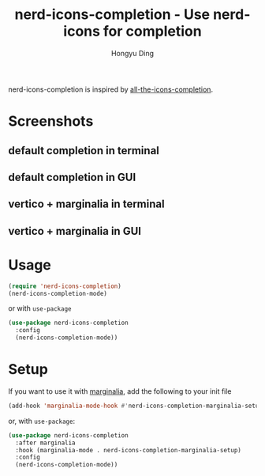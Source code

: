 #+TITLE: nerd-icons-completion - Use nerd-icons for completion
#+AUTHOR: Hongyu Ding
#+LANGUAGE: en

[[https://melpa.org/#/nerd-icons-completion][file:https://melpa.org/packages/nerd-icons-completion-badge.svg]]

nerd-icons-completion is inspired by [[https://github.com/iyefrat/all-the-icons-completion][all-the-icons-completion]].

* Screenshots
** default completion in terminal
[[file:screenshots/demo1.png]]
** default completion in GUI
[[file:screenshots/demo3.png]]
** vertico + marginalia in terminal
[[file:screenshots/demo2.png]]
** vertico + marginalia in GUI
[[file:screenshots/demo4.png]]

* Usage
#+BEGIN_SRC emacs-lisp
  (require 'nerd-icons-completion)
  (nerd-icons-completion-mode)
#+END_SRC
or with ~use-package~
#+BEGIN_SRC emacs-lisp
  (use-package nerd-icons-completion
    :config
    (nerd-icons-completion-mode))
#+END_SRC

* Setup

If you want to use it with [[https://github.com/minad/marginalia/][marginalia]], add the following to your init file

#+BEGIN_SRC emacs-lisp
  (add-hook 'marginalia-mode-hook #'nerd-icons-completion-marginalia-setup)
#+END_SRC
or, with ~use-package~:
#+BEGIN_SRC emacs-lisp
  (use-package nerd-icons-completion
    :after marginalia
    :hook (marginalia-mode . nerd-icons-completion-marginalia-setup)
    :config
    (nerd-icons-completion-mode))
#+END_SRC
